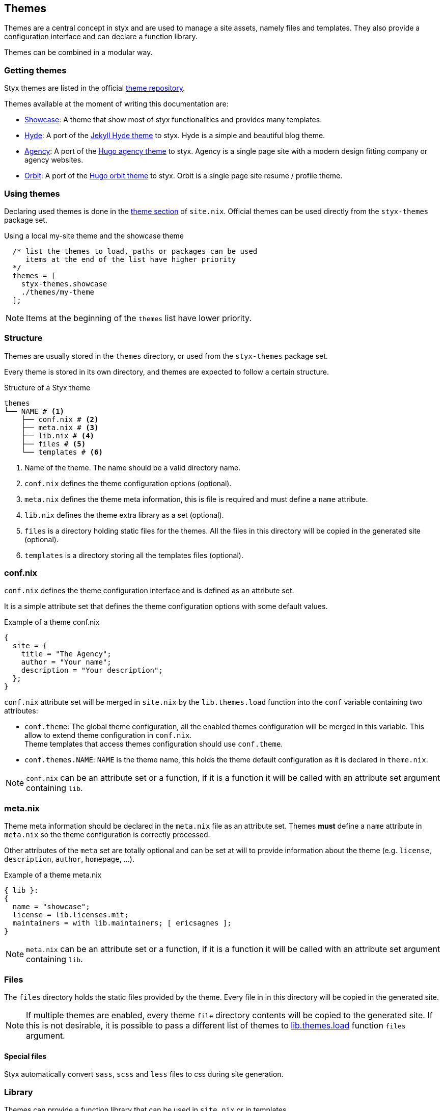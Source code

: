 [[Themes]]
== Themes

Themes are a central concept in styx and are used to manage a site assets, namely files and templates.
They also provide a configuration interface and can declare a function library.

Themes can be combined in a modular way.

=== Getting themes

Styx themes are listed in the official link:https://github.com/styx-static/themes[theme repository].

Themes available at the moment of writing this documentation are:

- link:https://github.com/styx-static/styx-theme-showcase[Showcase]: A theme that show most of styx functionalities and provides many templates.
- link:https://github.com/styx-static/styx-theme-hyde[Hyde]: A port of the link:https://github.com/poole/hyde[Jekyll Hyde theme] to styx. Hyde is a simple and beautiful blog theme.
- link:https://github.com/styx-static/styx-theme-agency[Agency]: A port of the link:http://themes.gohugo.io/agency/[Hugo agency theme] to styx. Agency is a single page site with a modern design fitting company or agency websites.
- link:https://github.com/styx-static/styx-theme-orbit[Orbit]: A port of the link:http://themes.gohugo.io/orbit/[Hugo orbit theme] to styx. Orbit is a single page site resume / profile theme.

=== Using themes

Declaring used themes is done in the <<site.nix-themes,theme section>> of `site.nix`.
Official themes can be used directly from the `styx-themes` package set.

[source, nix]
.Using a local my-site theme and the showcase theme
----
  /* list the themes to load, paths or packages can be used
     items at the end of the list have higher priority
  */
  themes = [
    styx-themes.showcase
    ./themes/my-theme
  ];
----

NOTE: Items at the beginning of the `themes` list have lower priority.

[[Themes.Structure]]
=== Structure

Themes are usually stored in the `themes` directory, or used from the `styx-themes` package set.

Every theme is stored in its own directory, and themes are expected to follow a certain structure.

[source, shell]
.Structure of a Styx theme
-----
themes
└── NAME # <1>
    ├── conf.nix # <2>
    ├── meta.nix # <3>
    ├── lib.nix # <4>
    ├── files # <5>
    └── templates # <6>
-----

<1> Name of the theme. The name should be a valid directory name.
<2> `conf.nix` defines the theme configuration options (optional). 
<3> `meta.nix` defines the theme meta information, this is file is required and must define a `name` attribute.
<4> `lib.nix` defines the theme extra library as a set (optional).
<5> `files` is a directory holding static files for the themes. All the files in this directory will be copied in the generated site (optional).
<6> `templates` is a directory storing all the templates files (optional).


=== conf.nix

`conf.nix` defines the theme configuration interface and is defined as an attribute set.

It is a simple attribute set that defines the theme configuration options with some default values.

[source, nix]
.Example of a theme conf.nix
----
{
  site = {
    title = "The Agency";
    author = "Your name";
    description = "Your description";
  };
}
----

====
`conf.nix` attribute set will be merged in `site.nix` by the `lib.themes.load` function into the `conf` variable containing two attributes:

- `conf.theme`: The global theme configuration, all the enabled themes configuration will be merged in this variable. This allow to extend theme configuration in `conf.nix`. +
Theme templates that access themes configuration should use `conf.theme`.
- `conf.themes.NAME`: `NAME` is the theme name, this holds the theme default configuration as it is declared in `theme.nix`.
====

NOTE: `conf.nix` can be an attribute set or a function, if it is a function it will be called with an attribute set argument containing `lib`.

=== meta.nix

Theme meta information should be declared in the `meta.nix` file as an attribute set. Themes *must* define a `name` attribute in `meta.nix` so the theme configuration is correctly processed. +

Other attributes of the `meta` set are totally optional and can be set at will to provide information about the theme (e.g. `license`, `description`, `author`, `homepage`, ...).

[source, nix]
.Example of a theme meta.nix
----
{ lib }:
{
  name = "showcase";
  license = lib.licenses.mit;
  maintainers = with lib.maintainers; [ ericsagnes ];
}
----

NOTE: `meta.nix` can be an attribute set or a function, if it is a function it will be called with an attribute set argument containing `lib`.

=== Files

The `files` directory holds the static files provided by the theme. Every file in in this directory will be copied in the generated site.

NOTE: If multiple themes are enabled, every theme `file` directory contents will be copied to the generated site. If this is not desirable, it is possible to pass a different list of themes to <<lib.themes.load, lib.themes.load>> function `files` argument.

==== Special files

Styx automatically convert `sass`, `scss` and `less` files to css during site generation.

[[Themes.Library]]
=== Library

Themes can provide a function library that can be used in `site.nix` or in templates.

To provide a library, a theme must have a `lib.nix` file containing an attribute set of functions.

To be sure a theme library functions will not override default functions it is best practice to put the functions in a dedicated namespace, `theme.NAME` where `NAME` is the theme name as a natural choice.

[source, nix]
.Example of a theme lib.nix
----
{ lib }:
{
  theme.my-theme = {
    foo = x: "foo called with ${builtins.toString x}";
  };
}
----

NOTE: `lib.nix` can be an attribute set or a function, if it is a function it will be called with an attribute set argument containing `lib`.


=== Templates

Every template in the `templates` directory will be accessible by its file basename in the `templates` attribute set.
Directories are converted to nested sets.

[source, shell]
.Example of a template directory structure
-----
├── archive.nix
└── post
    ├── full.nix
    └── list.nix
-----

[source, nix]
.Generated attribute set
-----
templates = {
  archive = <<lambda>>;
  posts = {
    full = <<lambda>>;
    list = <<lambda>>;
  };
};
-----

NOTE: the `\<<lambda>>` notation is borrowed from the `nix-repl` tool, and means a non fully evaluated function. +
The nix language is functional, and it allows to partially apply functions and to pass function as argument to other functions.

'''

Styx templates are functions that return text or page attribute sets when fully evaluated.

Templates are divided in three types:

- *Layout templates*, responsible for the final rendering of a page, it must return text. (page attribute set `layout` key)
- *Normal templates*, responsible for preparing a page for the layout template, this kind of templates usually return a page attribute set.
- *Partial templates*, responsible for rendering a part of a layout or a normal template. 

The template evaluation flow is:

- *Normal templates* evaluate the page attribute set and generates a partial result that is stored in the page attribute set `content` key.
- *Layout templates* evaluate the page attribute set returned by the *normal template* and produce the final source of the page.

==== Text handling basics

Most of the work in template is done by manipulating text.

This section introduce the basics of text handling in the templates:

- single-line or multi-line text (leading spaces are stripped without changing relative line align), delimited by `''`.

+
[source, nix]
.Multi-line text
----
''
  Hello world!
  Hello Styx!
''
----

- single-line or multi-line text, delimited by `"`.

+
[source, nix]
.Single-line text
----
"Hello world!"
----

Nix expressions can be included in text in enclosed in `${...}`.

[source, nix]
.Expression antiquotation
----
let name = "world"; in
"Hello ${name}!"
----

==== Layout templates

Layout templates are responsible for rendering the final source of a page. +
A layout template function usually takes a template environment, and a page attribute set with a `content` attribute.

In a HTML context, the layout template is usually responsible of the HTML code that is not directly related to the content, like the `html` tag contents.

[source, nix]
.Layout template example
----
env:
page:
''
  <html>
    ...
  <body>
    ...
    ${page.content}
    ...
  </body>
  </html>
''
----

TIP: Layout templates are just functions, in case the normal template return the full page source like in a rss feed case, it is possible to set the page `layout` to the `lib.id` function. This will make the layout evaluation transparent and return the `template` result.


==== Normal templates

Normal templates are similar to the layout templates, with the only difference that their result will be evaluated by a layout template.
A standard normal template will set or update the `content` attribute of a page attribute set so the layout template can produce the final source.

Normal templates can also add other attributes to the page attribute to fit any special need.

[source, nix]
.Example of a normal template
----
env:
page:
let
  content =
    ''
      <h1>${page.title}</h1>
    '';
in
  page // { inherit content; }
----

NOTE: In some cases, it is useful to have the normal template to return the final source of the page. +
By setting the page `layout` to the `lib.id` function, it is possible to bypass the layout template and have the normal template result being the final source source of the page.

This pattern of updating the page set `content` attribute and return page set is very common so there is a `lib.templates.normalTemplate` function that abstract it.

[source, nix]
.Previous example abstracted with normalTemplate
----
{ lib, ... }:
lib.templates.basicTemplate (page: "<h1>${page.title}</h1>")
----


==== Partial templates

Partials templates are templates that can be used in normal or layout templates.

Partial templates can take arguments and be used to with `mapTemplate` to apply a template to a list of content, or just be used as includes.

==== Template environment

The template environment is the first parameter to every template function.

It is automatically set when the templates are loaded from a theme.

The default template environment consists in:

- `conf`: The configuration attribute set.
- `lib`: The library attribute set, it contains Styx and nixpkgs library functions.
- `templates`: The templates attribute set.
- `data`: The data attribute set.
- `pages`: The pages attribute set.

NOTE: The template environment is set in `site.nix` and can be easily modified upon needs.

==== Template environment in templates

There are two ways of writing the template environment in the template, as a variable or as a deconstructed set.

[source, nix]
.Environment as a variable
----
env: # <1>
page:
''
  ${env.conf.theme.site.title}
''
----

<1> `env` is used as a set, and its key can be accessed with `.`.

[source, nix]
.Environment as a deconstructed set
----
{ conf, lib, ... }: # <1>
page: # <1>
''
  ${conf.site.theme.site.title}
''
----

<1> environment is deconstructed in its keys values. The last `...` means all others keys and is required if the set contains more keys than the keys deconstructed.


==== Calling templates in templates

It is possible to call templates in a template by accessing to the `templates` attribute of the template environment.

[source, nix]
.Calling a template in a template
----
{ templates, ... }:
page:
''
  ${templates.partials.head}
''
----

NOTE: When templates are loaded, they will automatically receive the template environment as a parameter, this will partially evaluate the template function. This means that the template function will be become a single argument function (`page`).

WARNING: Trying to call the current template will trigger an infinite loop and make the site generation fail.

==== Applying templates to multiple contents

The `mapTemplate` function can be used to map a template to a list of contents.

[source, nix]
.Applying a template to multiple contents
----
{ templates, ... }:
page:
''
  <ul>
  ${mapTemplate templates.post.list page.posts}
  </ul>
''
----


=== Combining Themes

In `site.nix`, themes are declared as a list. If multiple themes in the list provide the same file or template, the last theme in the list to declare it will be used.

This allows to "extends" themes without modifying them.

For example, to use the showcase theme but only customize the `layout` template. It is possible to create a new theme, and copy the `layout.nix` template in the new theme `templates` directory and change only this file.

[source, bash]
.Creating a new foo theme
----
$ styx new theme foo --in themes # <1>
$ cp $(nix-build -A styx-themes.showcase '<nixpkgs>')/templates/layout.nix themes/foo/templates/layout.nix # <2>
----

<1> Create the theme directory.
<2> Copying `showcase` theme `layout.nix` to the `foo` theme.

After a new theme has been created, it must be declared in `site.nix` to be used.

TIP: Combining themes is the recommended way to extend an existing theme as it make theme upgrades easier.

